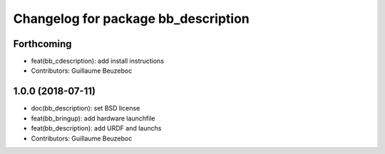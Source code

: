 ^^^^^^^^^^^^^^^^^^^^^^^^^^^^^^^^^^^^
Changelog for package bb_description
^^^^^^^^^^^^^^^^^^^^^^^^^^^^^^^^^^^^

Forthcoming
-----------
* feat(bb_cdescription): add install instructions
* Contributors: Guillaume Beuzeboc

1.0.0 (2018-07-11)
------------------
* doc(bb_description): set BSD license
* feat(bb_bringup): add hardware launchfile
* feat(bb_description): add URDF and launchs
* Contributors: Guillaume Beuzeboc
